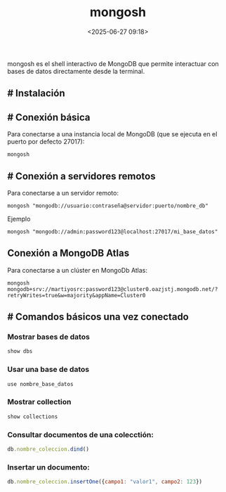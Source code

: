#+title: mongosh
#+date: <2025-06-27 09:18>
#+description: 
#+filetags: linux, database

mongosh es el shell interactivo de MongoDB que permite interactuar con  bases de datos directamente desde la terminal.

** # Instalación

** # Conexión básica

Para conectarse a una instancia local de MongoDB (que se ejecuta en el puerto por defecto 27017):

#+BEGIN_SRC shell
  mongosh
#+END_SRC

** # Conexión a servidores remotos

Para conectarse a un servidor remoto:
#+BEGIN_SRC shell
  mongosh "mongodb://usuario:contraseña@servidor:puerto/nombre_db"
#+END_SRC

Ejemplo
#+BEGIN_SRC shell
  mongosh "mongodb://admin:password123@localhost:27017/mi_base_datos"
#+END_SRC



** Conexión a MongoDB Atlas

Para conectarse a un clúster en MongoDb Atlas:
#+BEGIN_SRC shell
  mongosh mongodb+srv://martiyosrc:password123@cluster0.oazjstj.mongodb.net/?retryWrites=true&w=majority&appName=Cluster0
#+END_SRC

** # Comandos básicos una vez conectado

*** Mostrar bases de datos
#+BEGIN_SRC javascript
  show dbs
#+END_SRC

*** Usar una base de datos
#+BEGIN_SRC javascript
  use nombre_base_datos
#+END_SRC

*** Mostrar collection
#+BEGIN_SRC javascript
  show collections
#+END_SRC

*** Consultar documentos de una colecctión:
#+BEGIN_SRC javascript
  db.nombre_coleccion.dind()
#+END_SRC  
  
*** Insertar un documento:
#+BEGIN_SRC javascript
  db.nombre_coleccion.insertOne({campo1: "valor1", campo2: 123})
#+END_SRC


